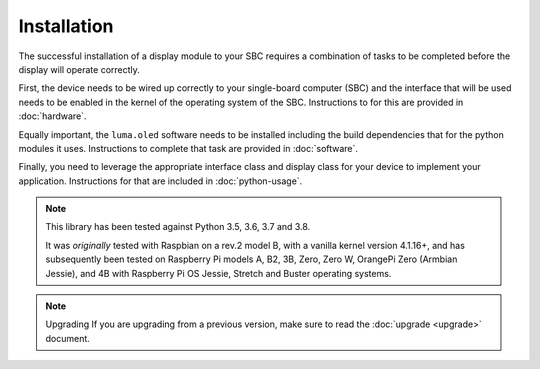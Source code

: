 Installation
============

The successful installation of a display module to your SBC requires a combination
of tasks to be completed before the display will operate correctly.

First, the device needs to be wired up correctly to your single-board computer
(SBC) and the interface that will be used needs to be enabled in the kernel
of the operating system of the SBC.  Instructions to for this are provided in
:doc:`hardware`.

Equally important, the ``luma.oled`` software needs to be installed including
the build dependencies that for the python modules it uses.  Instructions
to complete that task are provided in :doc:`software`.

Finally, you need to leverage the appropriate interface class and display
class for your device to implement your application.  Instructions for that
are included in :doc:`python-usage`.

.. note:: This library has been tested against Python 3.5, 3.6, 3.7 and 3.8.

  It was *originally* tested with Raspbian on a rev.2 model B, with a vanilla
  kernel version 4.1.16+, and has subsequently been tested on Raspberry Pi
  models A, B2, 3B, Zero, Zero W, OrangePi Zero (Armbian Jessie), and 4B with
  Raspberry Pi OS Jessie, Stretch and Buster operating systems.

.. note:: Upgrading
  If you are upgrading from a previous version, make sure to read the
  :doc:`upgrade <upgrade>` document.

.. _PyPI: https://pypi.python.org/pypi?:action=display&name=luma.oled
